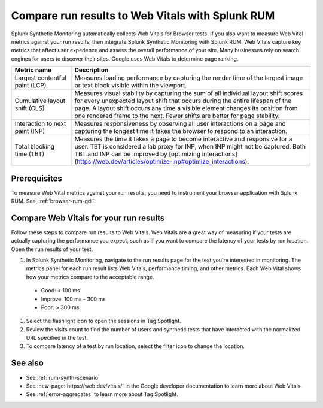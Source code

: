 .. _rum-synth:

********************************************************************************
Compare run results to Web Vitals with Splunk RUM
********************************************************************************

.. meta::
    :description: Measure Web Vital metrics against your browser test results and compare test latency in Splunk Synthetic Monitoring by integrating with Splunk RUM. 


Splunk Synthetic Monitoring automatically collects Web Vitals for Browser tests. If you also want to measure Web Vital metrics against your run results, then integrate Splunk Synthetic Monitoring with Splunk RUM. Web Vitals capture key metrics that affect user experience and assess the overall performance of your site. Many businesses rely on search engines for users to discover their sites. Google uses Web Vitals to determine page ranking. 

.. list-table::
   :header-rows: 1
   :widths: 20 80 

   * - :strong:`Metric name`
     - :strong:`Description`
   
   * - Largest contentful paint (LCP)
     - Measures loading performance by capturing the render time of the largest image or text block visible within the viewport.
   * - Cumulative layout shift (CLS)
     -  Measures visual stability by capturing the sum of all individual layout shift scores for every unexpected layout shift that occurs during the entire lifespan of the page. A layout shift occurs any time a visible element changes its position from one rendered frame to the next. Fewer shifts are better for page stability.
   * - Interaction to next paint (INP)
     - Measures responsiveness by observing all user interactions on a page and capturing the longest time it takes the browser to respond to an interaction.
   * - Total blocking time (TBT)
     - Measures the time it takes a page to become interactive and responsive for a user. 
       TBT is considered a lab proxy for INP, when INP might not be captured. Both TBT and INP can be improved by [optimizing interactions](https://web.dev/articles/optimize-inp#optimize_interactions).

Prerequisites 
===================
To measure Web Vital metrics against your run results, you need to instrument your browser application with Splunk RUM. See, :ref:`browser-rum-gdi`.


Compare Web Vitals for your run results 
==========================================
Follow these steps to compare run results to Web Vitals. Web Vitals are a great way of measuring if your tests are actually capturing the performance you expect, such as if you want to compare the latency of your tests by run location. Open the run results of your test. 


#. In Splunk Synthetic Monitoring, navigate to the run results page for the test you're interested in monitoring. The metrics panel for each run result lists Web Vitals, performance timing, and other metrics. Each Web Vital shows how your metrics compare to the acceptable range. 

  * Good: < 100 ms
  * Improve: 100 ms - 300 ms
  * Poor: > 300 ms

#. Select the flashlight icon to open the sessions in Tag Spotlight.

#. Review the visits count to find the number of users and synthetic tests that have interacted with the normalized URL specified in the test.

#. To compare latency of a test by run location, select the filter icon to change the location. 


.. image:: /_images/rum/rum-synth-filter.png
      :width: 30%
      :alt: Shows how to toggle among four location options: global, country, region, city. 


See also 
=========

* See :ref:`rum-synth-scenario`
* See :new-page:`https://web.dev/vitals/` in the Google developer documentation to learn more about Web Vitals.
* See :ref:`error-aggregates` to learn more about Tag Spotlight. 
